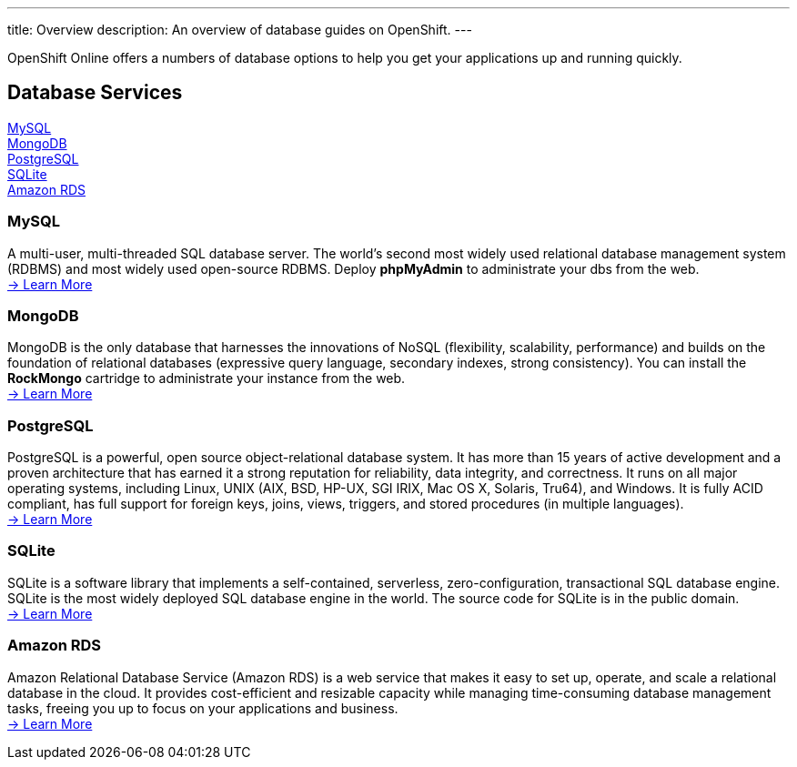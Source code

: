 ---
title: Overview
description: An overview of database guides on OpenShift.
---

[[top]]
[float]

[.lead]
OpenShift Online offers a numbers of database options to help you get your applications up and running quickly.




== Database Services
link:#mysql[MySQL] +
link:#mongodb[MongoDB] +
link:#postgresql[PostgreSQL] +
link:#sqlite[SQLite] +
link:#amazonrds[Amazon RDS] +

[[mysql]]
=== MySQL
A multi-user, multi-threaded SQL database server. The world's second most widely used relational database management system (RDBMS) and most widely used open-source RDBMS.  Deploy *phpMyAdmin* to administrate your dbs from the web. +
link:/databases/mysql.html[-> Learn More]

[[mongodb]]
=== MongoDB
MongoDB is the only database that harnesses the innovations of NoSQL (flexibility, scalability, performance) and builds on the foundation of relational databases (expressive query language, secondary indexes, strong consistency).  You can install the *RockMongo* cartridge to administrate your instance from the web. +
link:/databases/mongodb.html[-> Learn More]

[[postgresql]]
=== PostgreSQL
PostgreSQL is a powerful, open source object-relational database system. It has more than 15 years of active development and a proven architecture that has earned it a strong reputation for reliability, data integrity, and correctness. It runs on all major operating systems, including Linux, UNIX (AIX, BSD, HP-UX, SGI IRIX, Mac OS X, Solaris, Tru64), and Windows. It is fully ACID compliant, has full support for foreign keys, joins, views, triggers, and stored procedures (in multiple languages). +
link:/databases/postgresql.html[-> Learn More]

[[sqlite]]
=== SQLite
SQLite is a software library that implements a self-contained, serverless, zero-configuration, transactional SQL database engine. SQLite is the most widely deployed SQL database engine in the world. The source code for SQLite is in the public domain. +
link:/databases/sqlite.html[-> Learn More]

[[amazonrds]]
=== Amazon RDS
Amazon Relational Database Service (Amazon RDS) is a web service that makes it easy to set up, operate, and scale a relational database in the cloud. It provides cost-efficient and resizable capacity while managing time-consuming database management tasks, freeing you up to focus on your applications and business. +
link:/databases/amazon-rds.html[-> Learn More]

